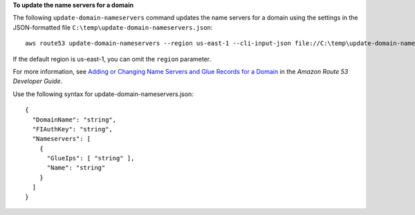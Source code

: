 **To update the name servers for a domain**

The following ``update-domain-nameservers`` command updates the name servers for a domain using the settings in the JSON-formatted file ``C:\temp\update-domain-nameservers.json``::

  aws route53 update-domain-nameservers --region us-east-1 --cli-input-json file://C:\temp\update-domain-nameservers.json

If the default region is us-east-1, you can omit the ``region`` parameter.

For more information, see `Adding or Changing Name Servers and Glue Records for a Domain`_ in the *Amazon Route 53 Developer Guide*.

.. _`Adding or Changing Name Servers and Glue Records for a Domain`: http://docs.aws.amazon.com/Route53/latest/DeveloperGuide/domain-name-servers-glue-records.html

Use the following syntax for update-domain-nameservers.json::

  {
    "DomainName": "string",
    "FIAuthKey": "string",
    "Nameservers": [ 
      { 
        "GlueIps": [ "string" ],
        "Name": "string"
      }
    ]
  }